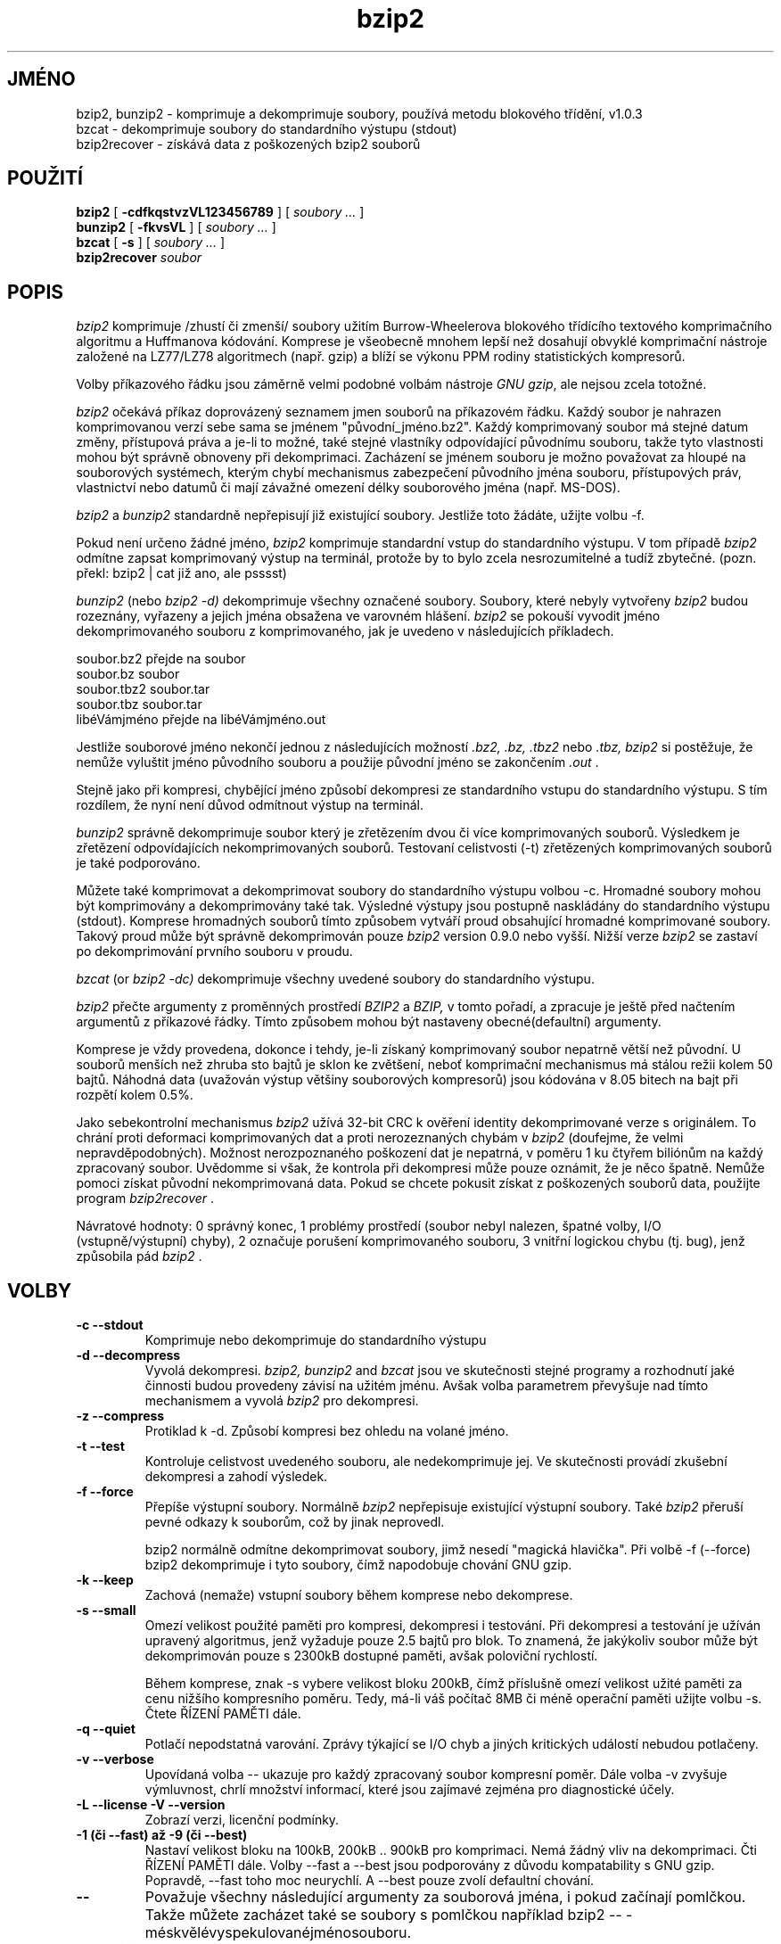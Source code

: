 .PU
.\"*******************************************************************
.\"
.\" This file was generated with po4a. Translate the source file.
.\"
.\"*******************************************************************
.TH bzip2 1   
.SH JMÉNO
bzip2, bunzip2 \- komprimuje a dekomprimuje soubory, používá metodu
blokového třídění, v1.0.3
.br
bzcat \- dekomprimuje soubory do standardního výstupu (stdout)
.br
bzip2recover \- získává data z poškozených bzip2 souborů

.SH POUŽITÍ
.ll +8
\fBbzip2\fP [\fB \-cdfkqstvzVL123456789 \fP] [ \fIsoubory \&...\fP ]
.ll -8
.br
\fBbunzip2\fP [\fB \-fkvsVL \fP] [ \fIsoubory \&...\fP ]
.br
\fBbzcat\fP [\fB \-s \fP] [ \fIsoubory \&...\fP ]
.br
\fBbzip2recover\fP \fIsoubor\fP

.SH POPIS
\fIbzip2\fP komprimuje /zhustí či zmenší/ soubory užitím
Burrow\-Wheelerova blokového třídícího textového komprimačního
algoritmu a Huffmanova kódování.  Komprese je všeobecně mnohem lepší
než dosahují obvyklé komprimační nástroje založené na LZ77/LZ78
algoritmech (např. gzip) a blíží se výkonu PPM rodiny statistických
kompresorů.

Volby příkazového řádku jsou záměrně velmi podobné volbám
nástroje \fIGNU\fP \fIgzip\fP, ale nejsou zcela totožné.

\fIbzip2\fP očekává příkaz doprovázený seznamem jmen souborů na
příkazovém řádku.  Každý soubor je nahrazen komprimovanou verzí sebe
sama se jménem "původní_jméno.bz2".  Každý komprimovaný soubor má
stejné datum změny, přístupová práva a je\-li to možné, také stejné
vlastníky odpovídající původnímu souboru, takže tyto vlastnosti mohou
být správně obnoveny při dekomprimaci.  Zacházení se jménem souboru
je možno považovat za hloupé na souborových systémech, kterým chybí
mechanismus zabezpečení původního jména souboru, přístupových práv,
vlastnictví nebo datumů či mají závažné omezení délky souborového
jména (např. MS\-DOS).

\fIbzip2\fP a \fIbunzip2\fP standardně nepřepisují již existující
soubory. Jestliže toto žádáte, užijte volbu \-f.

Pokud není určeno žádné jméno, \fIbzip2\fP komprimuje standardní vstup
do standardního výstupu.  V tom případě \fIbzip2\fP odmítne zapsat
komprimovaný výstup na terminál, protože by to bylo zcela
nesrozumitelné a tudíž zbytečné.  (pozn. překl: bzip2 | cat již ano,
ale psssst)

\fIbunzip2\fP (nebo \fIbzip2 \-d)\fP dekomprimuje všechny označené
soubory. Soubory, které nebyly vytvořeny \fIbzip2\fP budou rozeznány,
vyřazeny a jejich jména obsažena ve varovném hlášení.  \fIbzip2\fP se
pokouší vyvodit jméno dekomprimovaného souboru z komprimovaného, jak je
uvedeno v následujících příkladech.

              soubor.bz2    přejde na   soubor
       soubor.bz                 soubor
       soubor.tbz2               soubor.tar
       soubor.tbz                soubor.tar
       libéVámjméno  přejde na   libéVámjméno.out


Jestliže souborové jméno nekončí jednou z následujících možností
\&\fI.bz2,\fP \fI.bz,\fP \fI.tbz2\fP nebo \fI.tbz,\fP \fIbzip2\fP si postěžuje, že
nemůže vyluštit jméno původního souboru a použije původní jméno se
zakončením \fI.out\fP .

Stejně jako při kompresi, chybějící jméno způsobí dekompresi ze
standardního vstupu do standardního výstupu. S tím rozdílem, že nyní
není důvod odmítnout výstup na terminál.

\fIbunzip2\fP správně dekomprimuje soubor který je zřetězením dvou či
více komprimovaných souborů. Výsledkem je zřetězení odpovídajících
nekomprimovaných souborů. Testovaní celistvosti (\-t) zřetězených
komprimovaných souborů je také podporováno.

Můžete také komprimovat a dekomprimovat soubory do standardního výstupu
volbou \-c.  Hromadné soubory mohou být komprimovány a dekomprimovány
také tak.  Výsledné výstupy jsou postupně naskládány do standardního
výstupu (stdout).  Komprese hromadných souborů tímto způsobem
vytváří proud obsahující hromadné komprimované soubory. Takový proud
může být správně dekomprimován pouze \fIbzip2\fP version 0.9.0 nebo
vyšší.  Nižší verze \fIbzip2\fP se zastaví po dekomprimování prvního
souboru v proudu.

\fIbzcat\fP (or \fIbzip2 \-dc)\fP dekomprimuje všechny uvedené soubory do
standardního výstupu.

\fIbzip2\fP přečte argumenty z proměnných prostředí \fIBZIP2\fP a \fIBZIP,\fP v
tomto pořadí, a zpracuje je ještě před načtením argumentů z
příkazové řádky.  Tímto způsobem mohou být nastaveny
obecné(defaultní) argumenty.

Komprese je vždy provedena, dokonce i tehdy, je\-li získaný komprimovaný
soubor nepatrně větší než původní. U souborů menších než zhruba
sto bajtů je sklon ke zvětšení, neboť komprimační mechanismus má
stálou režii kolem 50 bajtů. Náhodná data (uvažován výstup většiny
souborových kompresorů) jsou kódována v 8.05 bitech na bajt při
rozpětí kolem 0.5%.

Jako sebekontrolní mechanismus \fIbzip2\fP užívá 32\-bit CRC k ověření
identity dekomprimované verze s originálem.  To chrání proti deformaci
komprimovaných dat a proti nerozeznaných chybám v \fIbzip2\fP (doufejme, že
velmi nepravděpodobných). Možnost nerozpoznaného poškození dat je
nepatrná, v poměru 1 ku čtyřem biliónům na každý zpracovaný
soubor. Uvědomme si však, že kontrola při dekompresi může pouze
oznámit, že je něco špatně. Nemůže pomoci získat původní
nekomprimovaná data. Pokud se chcete pokusit získat z poškozených
souborů data, použijte program \fIbzip2recover\fP .

Návratové hodnoty: 0 správný konec, 1 problémy prostředí (soubor
nebyl nalezen, špatné volby, I/O (vstupně/výstupní) chyby), 2 označuje
porušení komprimovaného souboru, 3 vnitřní logickou chybu (tj. bug),
jenž způsobila pád \fIbzip2\fP .

.SH VOLBY
.TP 
\fB\-c \-\-stdout\fP
Komprimuje nebo dekomprimuje do standardního výstupu
.TP 
\fB\-d \-\-decompress\fP
Vyvolá dekompresi.  \fIbzip2,\fP \fIbunzip2\fP and \fIbzcat\fP jsou ve skutečnosti
stejné programy a rozhodnutí jaké činnosti budou provedeny závisí na
užitém jménu. Avšak volba parametrem převyšuje nad tímto mechanismem
a vyvolá \fIbzip2\fP pro dekompresi.
.TP 
\fB\-z \-\-compress\fP
Protiklad k \-d. Způsobí kompresi bez ohledu na volané jméno.
.TP 
\fB\-t \-\-test\fP
Kontroluje celistvost uvedeného souboru, ale nedekomprimuje jej.  Ve
skutečnosti provádí zkušební dekompresi a zahodí výsledek.
.TP 
\fB\-f \-\-force\fP
Přepíše výstupní soubory. Normálně \fIbzip2\fP nepřepisuje existující
výstupní soubory.  Také \fIbzip2\fP přeruší pevné odkazy k souborům,
což by jinak neprovedl.

bzip2 normálně odmítne dekomprimovat soubory, jimž nesedí "magická
hlavička".  Při volbě \-f (\-\-force) bzip2 dekomprimuje i tyto soubory,
čímž napodobuje chování GNU gzip.
.TP 
\fB\-k \-\-keep\fP
Zachová (nemaže) vstupní soubory během komprese nebo dekomprese.
.TP 
\fB\-s \-\-small\fP
Omezí velikost použité paměti pro kompresi, dekompresi i
testování. Při dekompresi a testování je užíván upravený
algoritmus, jenž vyžaduje pouze 2.5 bajtů pro blok. To znamená, že
jakýkoliv soubor může být dekomprimován pouze s 2300kB dostupné
paměti, avšak poloviční rychlostí.

Během komprese, znak \-s vybere velikost bloku 200kB, čímž příslušně
omezí velikost užité paměti za cenu nižšího kompresního
poměru. Tedy, má\-li váš počítač 8MB či méně operační paměti
užijte volbu \-s. Čtete ŘÍZENÍ PAMĚTI dále.
.TP 
\fB\-q \-\-quiet\fP
Potlačí nepodstatná varování. Zprávy týkající se I/O chyb a jiných
kritických událostí nebudou potlačeny.
.TP 
\fB\-v \-\-verbose\fP
Upovídaná volba \-\- ukazuje pro každý zpracovaný soubor kompresní
poměr. Dále volba \-v zvyšuje výmluvnost, chrlí množství informací,
které jsou zajímavé zejména pro diagnostické účely.
.TP 
\fB\-L \-\-license \-V \-\-version\fP
Zobrazí verzi, licenční podmínky.
.TP 
\fB\-1 (či \-\-fast) až \-9 (či \-\-best)\fP
Nastaví velikost bloku na 100kB, 200kB .. 900kB pro komprimaci. Nemá
žádný vliv na dekomprimaci. Čti ŘÍZENÍ PAMĚTI dále.  Volby \-\-fast a
\-\-best jsou podporovány z důvodu kompatability s GNU gzip. Popravdě,
\-\-fast toho moc neurychlí.  A \-\-best pouze zvolí defaultní chování.
.TP 
\fB\-\-\fP
Považuje všechny následující argumenty za souborová jména, i pokud
začínají pomlčkou. Takže můžete zacházet také se soubory s
pomlčkou například bzip2 \-\- \-méskvělévyspekulovanéjménosouboru.
.TP 
\fB\-\-repetitive\-fast \-\-repetitive\-best\fP
Tato volba je zbytečná ve verzi 0.9.5 a vyšších. Poskytovala určité
surové ovládání chování třídícího algoritmu v předchozích
verzích a byla v lecčem užitečná. Verze 0.9.5 a vyšší mají
zdokonalený algoritmus, který činí tuto volbu bezvýznamnou.

.SH "ŘÍZENÍ PAMĚTI"
\fIbzip2\fP komprimuje velké soubory v blocích. Velikost bloku má vliv
jednak na dosažený kompresní poměr a také na množství potřebné
paměti pro kompresi a dekompresi. Volby \-1 až \-9 určují velikost bloku
od 100kB do 900KB (standard). Při dekompresi je velikost bloku, užitá pro
kompresi, načtena z hlavičky zkomprimovaného souboru a \fIbunzip2\fP již
sám vyhradí dostatek paměti pro dekompresi. Protože velikost bloku je
uložena ve zkomprimovaném souboru, volby \-1 až \-9 jsou zbytečné a proto
při dekompresi zůstanou nepovšimnuty.

Kompresní a dekompresní paměťové požadavky v bajtech mohou být
odhadnuty takto:

         Komprese: 400k + (8 x velikost bloku)

         Dekomprese: 100k + (4 x velikost bloku) nebo 100k + (2.5 x velikost bloku)	

Větší bloky nepřinášejí přiměřený nárůst komprese, neboť
většina komprese je vytvořena v prvních dvou či třech stech tisících
bajtů bloku (což těší mysl uživatele malých strojů). Je také
důležité si uvědomit, že dekompresní paměťové požadavky jsou
nastaveny v době komprese výběrem velikosti bloku.

Pro soubor komprimovaný s přednastavenou velikostí bloku 900kB \fIbunzip2\fP
vyžaduje při dekompresi 3700kB paměti.  Pro umožnění dekomprimování
libovolného souboru na počítači s pouze 4MB operační paměti má
\fIbunzip2\fP volbu pro dekompresi užívající přibližně poloviční
množství paměti, kolem 2300kB. Rychlost je také snížena na polovinu,
proto byste tuto možnost měli užít pouze, je\-li to opravdu
nutné. Odpovídající volba je \-s.

Obecně řečeno, zkuste a užijte největší možnou velikost bloku v
zájmu dosažení maximální komprese. Rychlost komprese a dekomprese
prakticky není velikostí bloku ovlivněna.

Dále se podíváme na uplatnění \fIbzip2\fP na soubory, které se vejdou do
jednoho bloku.  To je většina souborů, se kterými se setkáte, pokud
použijete velkou blokovou velikost. Množství skutečně užité paměti
je přiměřená velikosti takového souboru, protože soubor je menší
než blok. Například příkaz komprimace souboru velkého 20kB s volbou \-9
způsobí, že kompresor přidělí asi 7600kB paměti, ale použije pouze
400k + (20000 * 8) = 560kB. Podobně dekompresor přidělí 3700kB ale
použije pouze 100kB + (2000 * 4) = 180KB.

Následuje tabulka sestávající z hodnot maximálního užití paměti pro
různé velikosti bloku. Obsahuje také výslednou komprimovanou velikost
balíku 14 souborů Calgary Text Compression Corpus mající původní
celkovou velikost 3,141,622 bajtů. Tento údaj dovolí nahlédnout vlivu
velikosti bloku na kompresi. Tabulka směřuje k výkladu výhod užití
větších bloků pro větší soubory.

                      Komprese   Dekomprese   Dekomprese   Velikost
               volba   paměť       paměť       \-s paměť   korpusu


          \-1      1200k       500k         350k      914704
     \-2      2000k       900k         600k      877703
     \-3      2800k      1300k         850k      860338
     \-4      3600k      1700k        1100k      846899
     \-5      4400k      2100k        1350k      845160
     \-6      5200k      2500k        1600k      838626
     \-7      6100k      2900k        1850k      834096
     \-8      6800k      3300k        2100k      828642
     \-9      7600k      3700k        2350k      828642


.SH "ZÍSKÁNÍ DAT Z POŠKOZENÝCH SOUBORŮ"
\fIbzip2\fP komprimuje soubory v blocích, obyčejně 900kB velkých. S
každých blokem je nakládáno nezávisle. Jestliže chyba záznamu či
přenosu se projeví v některém z bloků, .bz2 soubor je poškozen, ale
přesto je možné získat data z nepoškozených bloků data.

Komprimované prohlášení každého bloku je vymezeno 48\-bit předlohou,
která umožňuje nalezení hranic bloku s přijatelnou přesností. Každý
blok také uchovává vlastní 32\-bit CRC a tak poškozené bloky mohou být
rozlišeny od nepoškozených.

\fIbzip2recover\fP je jednoduchý program, jehož úlohou je hledat bloky v
\&.bz2 souborech a zapisovat každý blok do vlastního souboru .bz2 Můžete
užít \fIbzip2\fP \-t , jenž ověřuje spojitost výsledných souborů a
dekomprimuje nepoškozené bez zápisu výstupu.

\fIbzip2recover\fP vyžaduje jednoduše jméno poškozeného souboru a
vytváří číslované soubory "rec0001soubor.bz2", "rec002soubor.bz2"
atd., obsahující rozbalené bloky. Pojmenování výstupních souborů je
navrženo tak, aby použití žolíkových znaků způsobilo správnou
sestavu souborů. Např. "bzip2 \-dc rec*file.bz2 > získaná_data".

Použití \fIbzip2recover\fP je spojeno s velkými .bz2 soubory, právě
takové obsahují mnoho bloků. Je zřejmě marné pokoušet se zachránit
jednoblokový poškozený soubor, neboť samotný poškozený blok nemůže
být obnoven. Jestliže usilujete o zmenšení rizika ztráty dat
zapříčiněnou chybou média či přenosu, uvažujte o kompresi s malou
velikostí bloku.

.SH "POZNÁMKA K VÝKONU"
Třídící část komprese shromažďuje podobné řetězce v souboru. Z
toho důvodu může být mnohem pomalejší komprimace souboru,
obsahujícího velmi dlouhé nudle opakujících se znaků,
např. "aabaabaabaab ... ", než je obvyklé. Verze 0.9.5 a vyšší toto
mnohem lépe tráví nežli předchozí verze. Poměr mezi nejhorším a
průměrných časem komprese je kolem 10:1.  Předchozí verze statečně
dosahovaly poměru 100:1. Pokud zadáte volbu \-vvvv, můžete sledovat
průběh v detailu.

Dekompresní rychlost tím není ovlivněna.

\fIbzip2\fP obvykle obsadí několik megabajtů paměti a pak je vyplňuje
doslova náhodně rozmařilým způsobem. To znamená, že výkon komprese i
dekomprese je silně ovlivněn rychlostí obsluhy cache. Proto malé změny
v kódu přístupu cache by měly způsobit nepoměrně velké zlepšení
výkonu.  Výkon \fIbzip2\fP bude pravděpodobně nejlepší na strojích s
velmi velkými cache.

.SH NÁSTRAHY
I/O chybové zprávy nejsou tak užitečné, jak by mohly být.  \fIbzip2\fP se
pilně pokouší rozeznat I/O chyby a slušně ukončit činnost, ale
detailní zprávy o problému jsou občas poněkud matoucí.

Tato příručka náleží k verzi 1.0.3 \fIbzip2.\fP Komprimovaná data
vytvořená touto verzí jsou zcela oboustranně slučitelná s
předcházejícími veřejnými vydáními, verzemi 0.1pl2, 0.9.0 a
0.9.5. Ovšem s následující výjimkou: 0.9.0 a vyšší umí správně
dekomprimovat zřetězené komprimované soubory. 0.1pl2 to neumí, a
zastaví se po dokončení dekomprese prvního souboru v proudu.

\fIbzip2recover\fP verze starší než 1.0.2 používaly 32\-bitovou
reprezentaci pozice v komprimovaném souboru, a proto se nevypořádaly se
soubory většími než 512 MB. Verze 1.0.2 a novější používají
64\-bitovou reprezentaci pozice na systémech, kde je to podporováno (GNU
systémy a Windows). Pro zjitění, zda byl bzip2recover skompilován s
tímto omezením, spusťte ho bez parametrů. Kdekoliv si můžete
skompilovat verzi bez tohoto omezení, pokud nastavíte MaybeUInt64 na
nějaký typ odpovídající unsigned 64\-bit integer.



.SH AUTOR
Julian Seward, jseward@acm.org.

http://www.bzip.org

Myšlenky vložené do \fIbzip2\fP pocházejí od následujících lidí:
Michael Burrows a David Wheeler (bloky řadící přeměna), David Wheeler
(opět, Huffmanovo kodóvání), Peter Fenwick (strukturovaný model
kódování v původním \fIbzip,\fP a řada zdokonalení), Alistair Moffat,
Radford Neal a Ian Witten (aritmetické kódovaní v původním \fIbzip).\fP
Mnoho jim vděčím za jejich pomoc, podporu a rady.  Pro odkazy na
zdrojovou dokumentaci se podívejte do příručky v balíčku zdrojového
kódu. Christian von Roques mě přivedl k hledání rychlejšího
třídícího algoritmu, to pro zvýšení rychlosti komprese. Bela Lubkin
mě podpořil při zdokonalení toho nejhoršího případu kompresního
výkonu. Skripty bz* jsou odvozeny od GNU gzip. Mnoho lidí poslalo
záplaty, pomohlo s problémy v přenositelnosti, půjčilo stroje, dalo
rady a byli obecně nápomocni.
